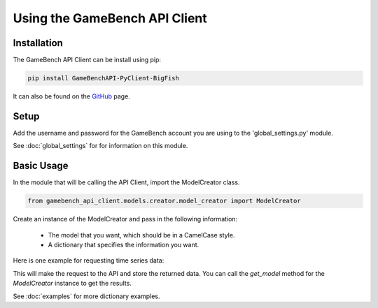 Using the GameBench API Client
==============================

Installation
------------

The GameBench API Client can be install using pip:

.. code-block:: python

    pip install GameBenchAPI-PyClient-BigFish

It can also be found on the `GitHub`_ page.


Setup
-----

Add the username and password for the GameBench account you are using to the 'global_settings.py'
module.

.. code-block:: python
   :linenos:

    GAMEBENCH_CONFIG = {
        'url': 'https://api.production.gamebench.net',
        'api_version': '/v1',
        'username': 'john.smith@example.com',
        'password': 'password',
        'company_id': '',
    }

See :doc:`global_settings` for for information on this module.


Basic Usage
-----------

In the module that will be calling the API Client, import the ModelCreator class.

.. code-block:: python

    from gamebench_api_client.models.creator.model_creator import ModelCreator

Create an instance of the ModelCreator and pass in the following information:

 - The model that you want, which should be in a CamelCase style.
 - A dictionary that specifies the information you want.

Here is one example for requesting time series data:

.. code-block:: python
   :linenos:

   time_series_request = {
       'session_id': 66d926f47ff5a7a5d853d1058c6305614e1ae6a5
   }

   creator = ModelCreator('Cpu', time_series_request)

This will make the request to the API and store the returned data.  You can call the
*get_model* method for the *ModelCreator* instance to get the results.

See :doc:`examples` for more dictionary examples.

.. _GitHub: https://github.com/bigfishgames/GameBenchAPI-PyClient
